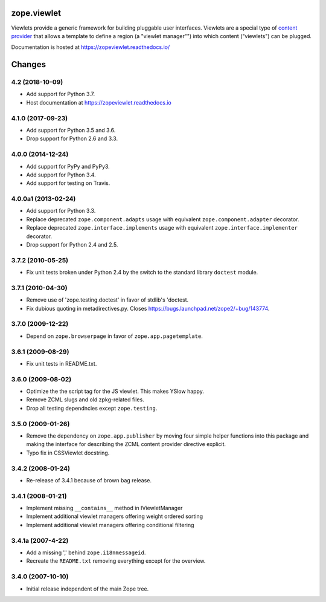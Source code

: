 ==============
 zope.viewlet
==============

.. image:: https://img.shields.io/pypi/v/zope.viewlet.svg
        :target: https://pypi.python.org/pypi/zope.viewlet/
        :alt: Latest release

.. image:: https://img.shields.io/pypi/pyversions/zope.viewlet.svg
        :target: https://pypi.org/project/zope.viewlet/
        :alt: Supported Python versions

.. image:: https://travis-ci.org/zopefoundation/zope.viewlet.svg?branch=master
        :target: https://travis-ci.org/zopefoundation/zope.viewlet

.. image:: https://coveralls.io/repos/github/zopefoundation/zope.viewlet/badge.svg?branch=master
        :target: https://coveralls.io/github/zopefoundation/zope.viewlet?branch=master

.. image:: https://readthedocs.org/projects/zopeviewlet/badge/?version=latest
        :target: https://zopeviewlet.readthedocs.io/en/latest/
        :alt: Documentation Status


Viewlets provide a generic framework for building pluggable user
interfaces. Viewlets are a special type of `content provider
<https://pypi.python.org/pypi/zope.contentprovider>`_ that allows a
template to define a region (a "viewlet manager"") into which content
("viewlets") can be plugged.

Documentation is hosted at https://zopeviewlet.readthedocs.io/


=========
 Changes
=========

4.2 (2018-10-09)
================

- Add support for Python 3.7.

- Host documentation at https://zopeviewlet.readthedocs.io

4.1.0 (2017-09-23)
==================

- Add support for Python 3.5 and 3.6.

- Drop support for Python 2.6 and 3.3.


4.0.0 (2014-12-24)
==================

- Add support for PyPy and PyPy3.

- Add support for Python 3.4.

- Add support for testing on Travis.


4.0.0a1 (2013-02-24)
====================

- Add support for Python 3.3.

- Replace deprecated ``zope.component.adapts`` usage with equivalent
  ``zope.component.adapter`` decorator.

- Replace deprecated ``zope.interface.implements`` usage with equivalent
  ``zope.interface.implementer`` decorator.

- Drop support for Python 2.4 and 2.5.


3.7.2 (2010-05-25)
==================

- Fix unit tests broken under Python 2.4 by the switch to the standard
  library ``doctest`` module.


3.7.1 (2010-04-30)
==================

- Remove use of 'zope.testing.doctest' in favor of stdlib's 'doctest.

- Fix dubious quoting in metadirectives.py. Closes
  https://bugs.launchpad.net/zope2/+bug/143774.


3.7.0 (2009-12-22)
==================

- Depend on ``zope.browserpage`` in favor of ``zope.app.pagetemplate``.


3.6.1 (2009-08-29)
==================

- Fix unit tests in README.txt.


3.6.0 (2009-08-02)
==================

- Optimize the the script tag for the JS viewlet. This makes YSlow happy.

- Remove ZCML slugs and old zpkg-related files.

- Drop all testing dependncies except ``zope.testing``.


3.5.0 (2009-01-26)
==================

- Remove the dependency on ``zope.app.publisher`` by moving four simple helper
  functions into this package and making the interface for describing the
  ZCML content provider directive explicit.

- Typo fix in CSSViewlet docstring.


3.4.2 (2008-01-24)
==================

- Re-release of 3.4.1 because of brown bag release.


3.4.1 (2008-01-21)
==================

- Implement missing ``__contains__`` method in IViewletManager

- Implement additional viewlet managers offering weight ordered sorting

- Implement additional viewlet managers offering conditional filtering


3.4.1a (2007-4-22)
==================

- Add a missing ',' behind ``zope.i18nmessageid``.

- Recreate the ``README.txt`` removing everything except for the overview.


3.4.0 (2007-10-10)
==================

- Initial release independent of the main Zope tree.


